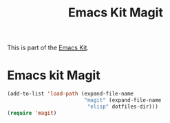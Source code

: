 #+TITLE: Emacs Kit Magit
#+OPTIONS: toc:nil num:nil ^:nil

This is part of the [[file:emacs-kit.org][Emacs Kit]].

* Emacs kit Magit

#+begin_src emacs-lisp
  (add-to-list 'load-path (expand-file-name 
                           "magit" (expand-file-name
			                "elisp" dotfiles-dir)))
  (require 'magit)
#+end_src

